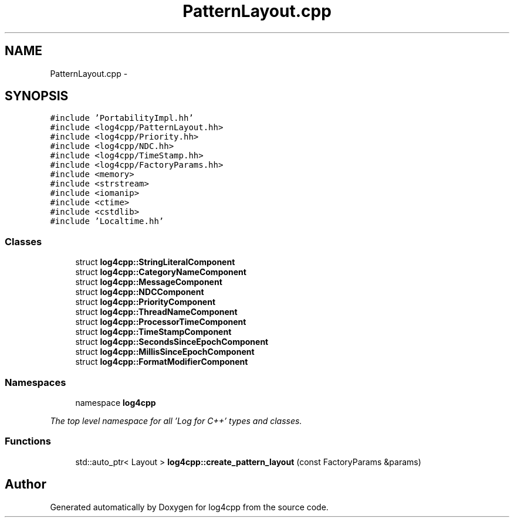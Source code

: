 .TH "PatternLayout.cpp" 3 "1 Nov 2017" "Version 1.1" "log4cpp" \" -*- nroff -*-
.ad l
.nh
.SH NAME
PatternLayout.cpp \- 
.SH SYNOPSIS
.br
.PP
\fC#include 'PortabilityImpl.hh'\fP
.br
\fC#include <log4cpp/PatternLayout.hh>\fP
.br
\fC#include <log4cpp/Priority.hh>\fP
.br
\fC#include <log4cpp/NDC.hh>\fP
.br
\fC#include <log4cpp/TimeStamp.hh>\fP
.br
\fC#include <log4cpp/FactoryParams.hh>\fP
.br
\fC#include <memory>\fP
.br
\fC#include <strstream>\fP
.br
\fC#include <iomanip>\fP
.br
\fC#include <ctime>\fP
.br
\fC#include <cstdlib>\fP
.br
\fC#include 'Localtime.hh'\fP
.br

.SS "Classes"

.in +1c
.ti -1c
.RI "struct \fBlog4cpp::StringLiteralComponent\fP"
.br
.ti -1c
.RI "struct \fBlog4cpp::CategoryNameComponent\fP"
.br
.ti -1c
.RI "struct \fBlog4cpp::MessageComponent\fP"
.br
.ti -1c
.RI "struct \fBlog4cpp::NDCComponent\fP"
.br
.ti -1c
.RI "struct \fBlog4cpp::PriorityComponent\fP"
.br
.ti -1c
.RI "struct \fBlog4cpp::ThreadNameComponent\fP"
.br
.ti -1c
.RI "struct \fBlog4cpp::ProcessorTimeComponent\fP"
.br
.ti -1c
.RI "struct \fBlog4cpp::TimeStampComponent\fP"
.br
.ti -1c
.RI "struct \fBlog4cpp::SecondsSinceEpochComponent\fP"
.br
.ti -1c
.RI "struct \fBlog4cpp::MillisSinceEpochComponent\fP"
.br
.ti -1c
.RI "struct \fBlog4cpp::FormatModifierComponent\fP"
.br
.in -1c
.SS "Namespaces"

.in +1c
.ti -1c
.RI "namespace \fBlog4cpp\fP"
.br
.PP

.RI "\fIThe top level namespace for all 'Log for C++' types and classes. \fP"
.in -1c
.SS "Functions"

.in +1c
.ti -1c
.RI "std::auto_ptr< Layout > \fBlog4cpp::create_pattern_layout\fP (const FactoryParams &params)"
.br
.in -1c
.SH "Author"
.PP 
Generated automatically by Doxygen for log4cpp from the source code.
